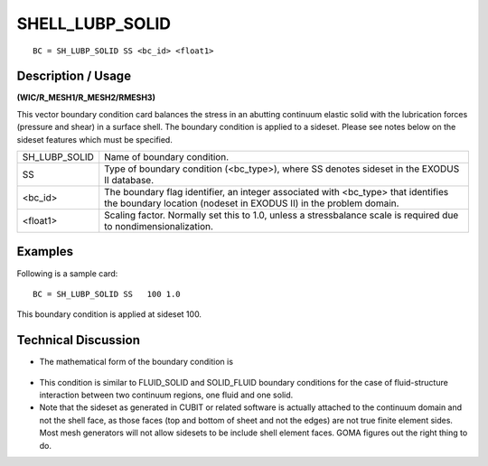 ********************
**SHELL_LUBP_SOLID**
********************

::

	BC = SH_LUBP_SOLID SS <bc_id> <float1>

-----------------------
**Description / Usage**
-----------------------

**(WIC/R_MESH1/R_MESH2/RMESH3)**

This vector boundary condition card balances the stress in an abutting continuum elastic solid with the lubrication forces (pressure and shear) in a surface shell. The boundary condition is applied to a sideset. Please see notes below on the sideset features which must be specified.

============= ===========================================================
SH_LUBP_SOLID Name of boundary condition.
SS            Type of boundary condition (<bc_type>), where
              SS denotes sideset in the EXODUS II database.
<bc_id>       The boundary flag identifier, an integer associated with
              <bc_type> that identifies the boundary location (nodeset
              in EXODUS II) in the problem domain.
<float1>      Scaling factor. Normally set this to 1.0, unless a 
              stressbalance scale is required due to 
              nondimensionalization.
============= ===========================================================

------------
**Examples**
------------

Following is a sample card:
::

   BC = SH_LUBP_SOLID SS   100 1.0

This boundary condition is applied at sideset 100.

-------------------------
**Technical Discussion**
-------------------------

* The mathematical form of the boundary condition is

.. figure:: /figures/253_goma_physics.png
	:align: center
	:width: 90%

* This condition is similar to FLUID_SOLID and SOLID_FLUID boundary
  conditions for the case of fluid-structure interaction between two continuum
  regions, one fluid and one solid.

* Note that the sideset as generated in CUBIT or related software is actually 
  attached to the continuum domain and not the shell face, as those faces (top and bottom of sheet and not the edges) are not true finite element sides. Most mesh generators will not allow sidesets to be include shell element faces. GOMA figures out the right thing to do.




.. TODO - Line 46 has an image that needs to be replaced with the equation. 